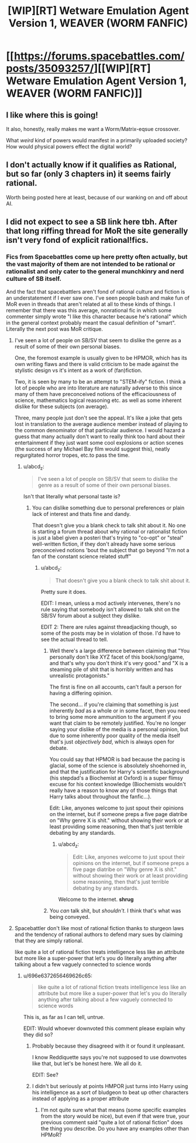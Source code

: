 #+TITLE: [WIP][RT] Wetware Emulation Agent Version 1, WEAVER (WORM FANFIC)

* [[https://forums.spacebattles.com/posts/35093257/][[WIP][RT] Wetware Emulation Agent Version 1, WEAVER (WORM FANFIC)]]
:PROPERTIES:
:Author: Dwood15
:Score: 26
:DateUnix: 1495399906.0
:DateShort: 2017-May-22
:END:

** I like where this is going!

It also, honestly, really makes me want a Worm/Matrix-eqsue crossover.

What /weird/ kind of powers would manifest in a primarily uploaded society? How would physical powers effect the digital world?
:PROPERTIES:
:Author: narfanator
:Score: 9
:DateUnix: 1495439124.0
:DateShort: 2017-May-22
:END:


** I don't actually know if it qualifies as Rational, but so far (only 3 chapters in) it seems fairly rational.

Worth being posted here at least, because of our wanking on and off about AI.
:PROPERTIES:
:Author: Dwood15
:Score: 10
:DateUnix: 1495399955.0
:DateShort: 2017-May-22
:END:


** I did not expect to see a SB link here tbh. After that long riffing thread for MoR the site generally isn't very fond of explicit rational!fics.
:PROPERTIES:
:Score: 3
:DateUnix: 1495435282.0
:DateShort: 2017-May-22
:END:

*** Fics from Spacebattles come up here pretty often actually, but the vast majority of them are not intended to be rational or rationalist and only cater to the general munchkinry and nerd culture of SB itself.

And the fact that spacebattlers aren't fond of rational culture and fiction is an understatement if I ever saw one. I've seen people bash and make fun of MoR even in threads that aren't related at all to these kinds of things. I remember that there was this average, nonrational fic in which some commenter simply wrote "I like this character because he's rational" which in the general context probably meant the casual definition of "smart". Literally the next post was MoR critique.
:PROPERTIES:
:Score: 17
:DateUnix: 1495447029.0
:DateShort: 2017-May-22
:END:

**** I've seen a lot of people on SB/SV that seem to dislike the genre as a result of some of their own personal biases.

One, the foremost example is usually given to be HPMOR, which has its own writing flaws and there is valid criticism to be made against the stylistic design vs it's intent as a work of (fan)fiction.

Two, it is seen by many to be an attempt to "STEM-ify" fiction. I think a lot of people who are into literature are naturally adverse to this since many of them have preconceived notions of the efficaciousness of science, mathematics logical reasoning etc. as well as some inherent dislike for these subjects (on average).

Three, many people just don't see the appeal. It's like a joke that gets lost in translation to the average audience member instead of playing to the common denominator of that particular audience. I would hazard a guess that many actually don't want to really think too hard about their entertainment if they just want some cool explosions or action scenes (the success of any Michael Bay film would suggest this), neatly regurgitated horror tropes, etc.to pass the time.
:PROPERTIES:
:Author: TheLegendofFredDurst
:Score: 10
:DateUnix: 1495476813.0
:DateShort: 2017-May-22
:END:

***** u/abcd_z:
#+begin_quote
  I've seen a lot of people on SB/SV that seem to dislike the genre as a result of some of their own personal biases.
#+end_quote

Isn't that literally what personal taste is?
:PROPERTIES:
:Author: abcd_z
:Score: 1
:DateUnix: 1495621140.0
:DateShort: 2017-May-24
:END:

****** You can dislike something due to personal preferences or plain lack of interest and thats fine and dandy.

That doesn't give you a blank check to talk shit about it. No one is starting a forum thread about why rational or rationalist fiction is just a label given a posteri that's trying to "co-opt" or "steal" well-written fiction, if they don't already have some serious preconceived notions 'bout the subject that go beyond "I'm not a fan of the constant science related stuff"
:PROPERTIES:
:Author: TheLegendofFredDurst
:Score: 3
:DateUnix: 1495622518.0
:DateShort: 2017-May-24
:END:

******* u/abcd_z:
#+begin_quote
  That doesn't give you a blank check to talk shit about it.
#+end_quote

Pretty sure it does.

EDIT: I mean, unless a mod actively intervenes, there's no rule saying that somebody isn't allowed to talk shit on the SB/SV forum about a subject they dislike.

EDIT 2: There are rules against threadjacking though, so some of the posts may be in violation of those. I'd have to see the actual thread to tell.
:PROPERTIES:
:Author: abcd_z
:Score: -2
:DateUnix: 1495622948.0
:DateShort: 2017-May-24
:END:

******** Well there's a large difference between claiming that "You personally don't like XYZ facet of this book/song/game, and that's why you don't think it's very good." and "X is a steaming pile of shit that is horribly written and has unrealistic protagonists."

The first is fine on all accounts, can't fault a person for having a differing opinion.

The second... if you're claiming that something is just inherently /bad/ as a whole or in some facet, then you need to bring some more ammunition to the argument if you want that claim to be remotely justified. You're no longer saying your dislike of the media is a personal opinion, but due to some inherently poor quality of the media itself that's just /objectively bad/, which is always open for debate.

You could say that HPMOR is bad because the pacing is glacial, some of the science is absolutely shoehorned in, and that the justification for Harry's scientific background (his stepdad's a Biochemist at Oxford) is a super flimsy excuse for his context knowledge (Biochemists wouldn't really have a reason to know any of those things that Harry talks about throughout the fanfic...).

Edit: Like, anyones welcome to just spout their opinions on the internet, but if someone preps a five page diatribe on "Why genre X is shit." without showing their work or at least providing some reasoning, then that's just terrible debating by any standards.
:PROPERTIES:
:Author: TheLegendofFredDurst
:Score: 3
:DateUnix: 1495624279.0
:DateShort: 2017-May-24
:END:

********* u/abcd_z:
#+begin_quote
  Edit: Like, anyones welcome to just spout their opinions on the internet, but if someone preps a five page diatribe on "Why genre X is shit." without showing their work or at least providing some reasoning, then that's just terrible debating by any standards.
#+end_quote

Welcome to the internet. *shrug*
:PROPERTIES:
:Author: abcd_z
:Score: -6
:DateUnix: 1495625271.0
:DateShort: 2017-May-24
:END:


******** You /can/ talk shit, but /shouldn't/. I think that's what was being conveyed.
:PROPERTIES:
:Author: ZedOud
:Score: 1
:DateUnix: 1496368620.0
:DateShort: 2017-Jun-02
:END:


**** Spacebattler don't like most of rational fiction thanks to sturgeon laws and the tendency of rational authors to defend mary sues by claiming that they are simply rational.

like quite a lot of rational fiction treats intelligence less like an attribute but more like a super-power that let's you do literally anything after talking about a few vaguely connected to science words
:PROPERTIES:
:Author: jain16276
:Score: 6
:DateUnix: 1495452899.0
:DateShort: 2017-May-22
:END:

***** u/696e6372656469626c65:
#+begin_quote
  like quite a lot of rational fiction treats intelligence less like an attribute but more like a super-power that let's you do literally anything after talking about a few vaguely connected to science words
#+end_quote

This is, as far as I can tell, untrue.

EDIT: Would whoever downvoted this comment please explain why they did so?
:PROPERTIES:
:Author: 696e6372656469626c65
:Score: 0
:DateUnix: 1495520692.0
:DateShort: 2017-May-23
:END:

****** Probably because they disagreed with it or found it unpleasant.

I know Reddiquette says you're not supposed to use downvotes like that, but let's be honest here. We all do it.

EDIT: See?
:PROPERTIES:
:Author: abcd_z
:Score: 0
:DateUnix: 1495621263.0
:DateShort: 2017-May-24
:END:


****** I didn't but seriously at points HMPOR just turns into Harry using his intelligence as a sort of bludgeon to beat up other characters instead of applying as a proper attribute
:PROPERTIES:
:Author: jain16276
:Score: 0
:DateUnix: 1495844324.0
:DateShort: 2017-May-27
:END:

******* I'm not quite sure what that means (some specific examples from the story would be nice), but even if that were true, your previous comment said "quite a lot of rational fiction" does the thing you describe. Do you have any examples other than HPMoR?
:PROPERTIES:
:Author: 696e6372656469626c65
:Score: 2
:DateUnix: 1495906020.0
:DateShort: 2017-May-27
:END:
